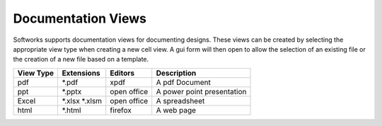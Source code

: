 Documentation Views
====================

Softworks supports documentation views for documenting designs.  These views
can be created by selecting the appropriate view type when creating a new
cell view.  A gui form will then open to allow the selection of an
existing file or the creation of a new file based on a template.

+-------------+-----------------+-------------+------------------------------+
| View Type   | Extensions      | Editors     | Description                  |
+=============+=================+=============+==============================+
| pdf         | \*.pdf          | xpdf        | A pdf Document               |
+-------------+-----------------+-------------+------------------------------+
| ppt         | \*.pptx         | open office | A power point presentation   |
+-------------+-----------------+-------------+------------------------------+
| Excel       | \*.xlsx \*.xlsm | open office | A spreadsheet                |
+-------------+-----------------+-------------+------------------------------+
| html        | \*.html         | firefox     | A web page                   |
+-------------+-----------------+-------------+------------------------------+
